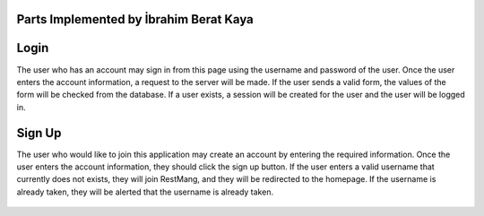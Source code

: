 Parts Implemented by İbrahim Berat Kaya
================================

Login
========

The user who has an account may sign in from this page using the username and password of the user. Once the user enters the account information, a request to the server will be made.  
If the user sends a valid form, the values of the form will be checked from the database. If a user exists, a session will be created for the user and the user will be logged in. 

   .. code-block:: python
        data = {"username": request.form['username'], "password": request.form["password"], "lastEntry": datetime.datetime.now()}
        userlist = select_users()
        for item in userlist :
            if item["username"] == data["username"] and hasher.verify(data["password"], item["password"]):
                session['username'] = data["username"]
                session['password'] = data["password"]
                session['userid'] = item["id"]
                session['logged_in'] = True
                session['membershiptype'] = 'Boss' if select_a_user(session['userid'])['membershiptype'] == 1 else 'Customer'
                update_user_lastentry(data, session["userid"])
                return redirect(url_for("home_page"))

Sign Up
========

The user who would like to join this application may create an account by entering the required information. Once the user enters the account information, they should click the sign up button. 
If the user enters a valid username that currently does not exists, they will join RestMang, and they will be redirected to the homepage. If the username is already taken, they will be alerted that the username is already taken.


   .. code-block:: python
        if check_if_user_exists(data) == False:
                photoid = insert_photo(data)
                id = insert_socialmedia(data)
                id = insert_contactinfo(data, id)
                id = insert_person(data, id, photoid)
                id = insert_useraccount(data, id)
                connection.commit()
                return [True, id]
